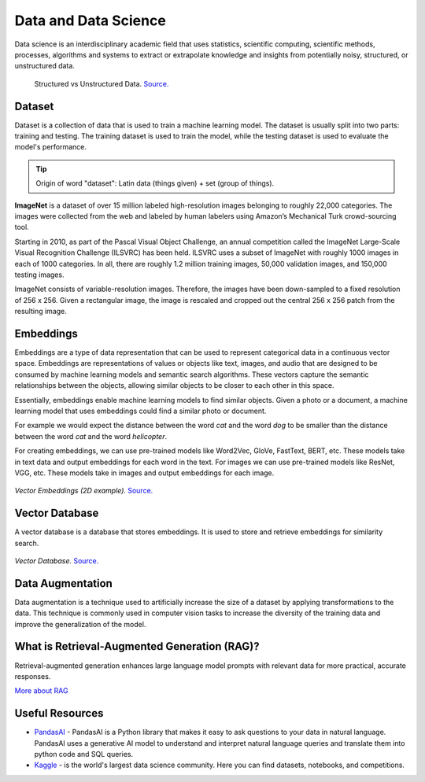 =====================
Data and Data Science
=====================
Data science is an interdisciplinary academic field that uses statistics, scientific computing, scientific methods, processes, 
algorithms and systems to extract or extrapolate knowledge and insights from potentially noisy, structured, or unstructured data.


.. figure:: images/structured_vs_unstructured_data.png
   :width: 450px
   :alt: Structured vs Unstructured Data
   
   Structured vs Unstructured Data. `Source. <https://www.pecan.ai/blog/what-is-structured-data/>`_


Dataset
=======
Dataset is a collection of data that is used to train a machine learning model. The dataset is usually split into two parts:  
training and testing. The training dataset is used to train the model, while the testing dataset is used to evaluate  
the model's performance.

.. tip::
   Origin of word "dataset": Latin data (things given) + set (group of things).

**ImageNet** is a dataset of over 15 million labeled high-resolution images belonging to roughly 22,000 categories. 
The images were collected from the web and labeled by human labelers using Amazon’s Mechanical Turk crowd-sourcing tool. 

Starting in 2010, as part of the Pascal Visual Object Challenge, an annual competition called the ImageNet Large-Scale 
Visual Recognition Challenge (ILSVRC) has been held. ILSVRC uses a subset of ImageNet with roughly 1000 images in each of 1000 categories. 
In all, there are roughly 1.2 million training images, 50,000 validation images, and 150,000 testing images. 

ImageNet consists of variable-resolution images. Therefore, the images have been down-sampled to a fixed resolution of 256 x 256. 
Given a rectangular image, the image is rescaled and cropped out the central 256 x 256 patch from the resulting image.


Embeddings
==========
Embeddings are a type of data representation that can be used to represent categorical data in a continuous vector space.
Embeddings are representations of values or objects like text, images, and audio that are designed to be consumed by machine learning 
models and semantic search algorithms. These vectors capture the semantic relationships between the objects, allowing similar objects 
to be closer to each other in this space.

Essentially, embeddings enable machine learning models to find similar objects. Given a photo or a document, a machine learning model that 
uses embeddings could find a similar photo or document.

For example we would expect the distance between the word *cat* and the word *dog* to be smaller than the distance between 
the word *cat* and the word *helicopter*.

For creating embeddings, we can use pre-trained models like Word2Vec, GloVe, FastText, BERT, etc. 
These models take in text data and output embeddings for each word in the text.
For images we can use pre-trained models like ResNet, VGG, etc. These models take in images and output embeddings for each image.

.. figure:: images/vector_embeddings_2d.png
   :width: 450px
   :alt: Vector Embedding (2D example)
   
*Vector Embeddings (2D example).* `Source. <https://causewriter.ai/courses/ai-explainers/lessons/vector-embedding/>`_


.. _vector_db:
Vector Database
===============
A vector database is a database that stores embeddings. It is used to store and retrieve embeddings for similarity search.

.. figure:: images/vector_db.png
   :width: 450px
   :alt: Vector Database

*Vector Database.* `Source. <https://www.linkedin.com/pulse/complete-guide-creating-storing-vector-embeddings-pavan-belagatti-5fyfc/>`_


Data Augmentation
=================
Data augmentation is a technique used to artificially increase the size of a dataset by applying transformations to the data.
This technique is commonly used in computer vision tasks to increase the diversity of the training data and improve the generalization 
of the model.


What is Retrieval-Augmented Generation (RAG)? 
=============================================
Retrieval-augmented generation enhances large language model prompts with relevant data for more practical, accurate responses.

`More about RAG <https://www.nvidia.com/en-eu/glossary/retrieval-augmented-generation/>`_


Useful Resources
================

* `PandasAI <https://pandas-ai.com/>`_ - PandasAI is a Python library that makes it easy to ask questions to your data in natural language.
  PandasAI uses a generative AI model to understand and interpret natural language queries and translate them into python code and SQL queries. 

* `Kaggle <https://www.kaggle.com/>`_ - is the world's largest data science community. Here you can find datasets, notebooks, and competitions.